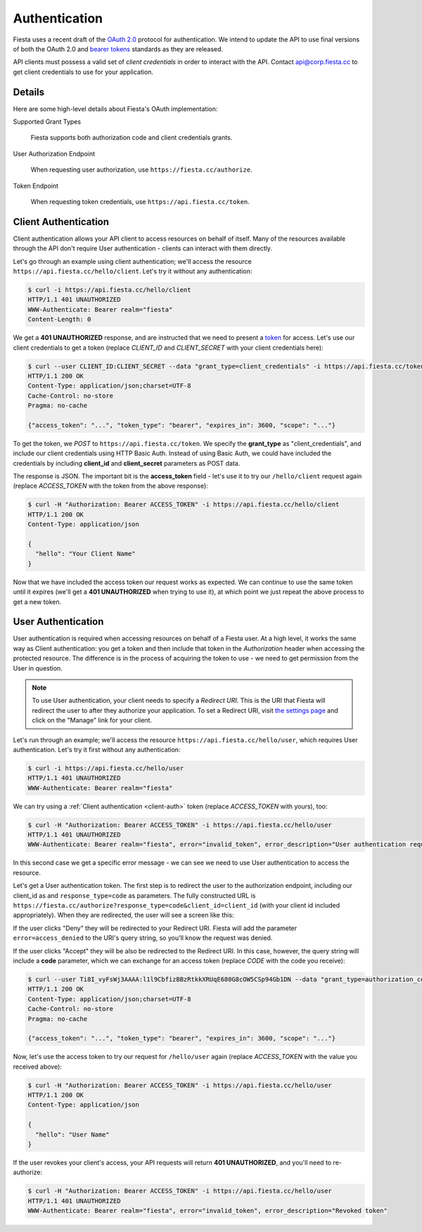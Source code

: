 Authentication
==============

Fiesta uses a recent draft of the `OAuth 2.0
<http://tools.ietf.org/html/draft-ietf-oauth-v2-21>`_ protocol for
authentication. We intend to update the API to use final versions of
both the OAuth 2.0 and `bearer tokens
<http://tools.ietf.org/html/draft-ietf-oauth-v2-bearer-08>`_ standards
as they are released.

API clients must possess a valid set of *client credentials* in order
to interact with the API. Contact `api@corp.fiesta.cc
<mailto:api@corp.fiesta.cc>`_ to get client credentials to use for
your application.

Details
-------

Here are some high-level details about Fiesta's OAuth implementation:

Supported Grant Types

  Fiesta supports both authorization code and client credentials grants.

User Authorization Endpoint

  When requesting user authorization, use ``https://fiesta.cc/authorize``.

Token Endpoint

  When requesting token credentials, use ``https://api.fiesta.cc/token``.

.. _client-auth:

Client Authentication
---------------------

Client authentication allows your API client to access resources on
behalf of itself. Many of the resources available through the API
don't require User authentication - clients can interact with them
directly.

Let's go through an example using client authentication; we'll access
the resource ``https://api.fiesta.cc/hello/client``. Let's try it
without any authentication:

.. code-block:: console

  $ curl -i https://api.fiesta.cc/hello/client
  HTTP/1.1 401 UNAUTHORIZED
  WWW-Authenticate: Bearer realm="fiesta"
  Content-Length: 0

We get a **401 UNAUTHORIZED** response, and are instructed that we
need to present a `token
<http://tools.ietf.org/html/draft-ietf-oauth-v2-bearer-08>`_ for
access. Let's use our client credentials to get a token (replace
*CLIENT_ID* and *CLIENT_SECRET* with your client credentials here):

.. code-block:: console

  $ curl --user CLIENT_ID:CLIENT_SECRET --data "grant_type=client_credentials" -i https://api.fiesta.cc/token
  HTTP/1.1 200 OK
  Content-Type: application/json;charset=UTF-8
  Cache-Control: no-store
  Pragma: no-cache

  {"access_token": "...", "token_type": "bearer", "expires_in": 3600, "scope": "..."}

To get the token, we *POST* to ``https://api.fiesta.cc/token``. We
specify the **grant_type** as "client_credentials", and include our
client credentials using HTTP Basic Auth. Instead of using Basic Auth,
we could have included the credentials by including **client_id** and
**client_secret** parameters as POST data.

The response is JSON. The important bit is the **access_token**
field - let's use it to try our ``/hello/client`` request again
(replace *ACCESS_TOKEN* with the token from the above response):

.. code-block:: console

  $ curl -H "Authorization: Bearer ACCESS_TOKEN" -i https://api.fiesta.cc/hello/client
  HTTP/1.1 200 OK
  Content-Type: application/json

  {
    "hello": "Your Client Name"
  }

Now that we have included the access token our request works as
expected. We can continue to use the same token until it expires
(we'll get a **401 UNAUTHORIZED** when trying to use it), at which
point we just repeat the above process to get a new token.

.. _user-auth:

User Authentication
-------------------

User authentication is required when accessing resources on behalf of
a Fiesta user. At a high level, it works the same way as Client
authentication: you get a token and then include that token in the
*Authorization* header when accessing the protected resource. The
difference is in the process of acquiring the token to use - we need
to get permission from the User in question.

.. note:: To use User authentication, your client needs to specify a *Redirect URI*. This is the URI that Fiesta will redirect the user to after they authorize your application. To set a Redirect URI, visit `the settings page <https://fiesta.cc/settings>`_ and click on the "Manage" link for your client.

Let's run through an example; we'll access the resource
``https://api.fiesta.cc/hello/user``, which requires User
authentication. Let's try it first without any authentication:

.. code-block:: console

  $ curl -i https://api.fiesta.cc/hello/user
  HTTP/1.1 401 UNAUTHORIZED
  WWW-Authenticate: Bearer realm="fiesta"

We can try using a :ref:`Client authentication <client-auth>` token
(replace *ACCESS_TOKEN* with yours), too:

.. code-block:: console

  $ curl -H "Authorization: Bearer ACCESS_TOKEN" -i https://api.fiesta.cc/hello/user
  HTTP/1.1 401 UNAUTHORIZED
  WWW-Authenticate: Bearer realm="fiesta", error="invalid_token", error_description="User authentication required"

In this second case we get a specific error message - we can see we
need to use User authentication to access the resource.

Let's get a User authentication token. The first step is to redirect
the user to the authorization endpoint, including our client_id as and
``response_type=code`` as parameters. The fully constructed URL is
``https://fiesta.cc/authorize?response_type=code&client_id=client_id``
(with your client id included appropriately). When they are
redirected, the user will see a screen like this:

.. image:: authorize.png
  :align: center

If the user clicks "Deny" they will be redirected to your Redirect
URI. Fiesta will add the parameter ``error=access_denied`` to the
URI's query string, so you'll know the request was denied.

If the user clicks "Accept" they will be also be redirected to the
Redirect URI. In this case, however, the query string will include a
**code** parameter, which we can exchange for an access token (replace
*CODE* with the code you receive):

.. code-block:: console

  $ curl --user Ti8I_vyFsWj3AAAA:l1l9CbfizBBzRtkkXRUqE680G8cOW5CSp94Gb1DN --data "grant_type=authorization_code&code=CODE" -i https://api.fiesta.cc/token
  HTTP/1.1 200 OK
  Content-Type: application/json;charset=UTF-8
  Cache-Control: no-store
  Pragma: no-cache

  {"access_token": "...", "token_type": "bearer", "expires_in": 3600, "scope": "..."}

Now, let's use the access token to try our request for ``/hello/user``
again (replace *ACCESS_TOKEN* with the value you received above):

.. code-block:: console

  $ curl -H "Authorization: Bearer ACCESS_TOKEN" -i https://api.fiesta.cc/hello/user
  HTTP/1.1 200 OK
  Content-Type: application/json

  {
    "hello": "User Name"
  }

If the user revokes your client's access, your API requests will
return **401 UNAUTHORIZED**, and you'll need to re-authorize:

.. code-block:: console

  $ curl -H "Authorization: Bearer ACCESS_TOKEN" -i https://api.fiesta.cc/hello/user
  HTTP/1.1 401 UNAUTHORIZED
  WWW-Authenticate: Bearer realm="fiesta", error="invalid_token", error_description="Revoked token"

